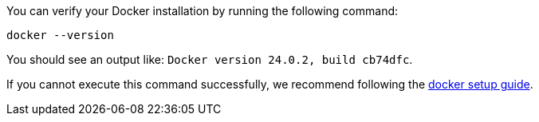 You can verify your Docker installation by running the following command:

[source,bash]
----
docker --version
----

You should see an output like: `Docker version 24.0.2, build cb74dfc`.

If you cannot execute this command successfully, we recommend following the link:https://docs.docker.com/get-docker/[docker setup guide].